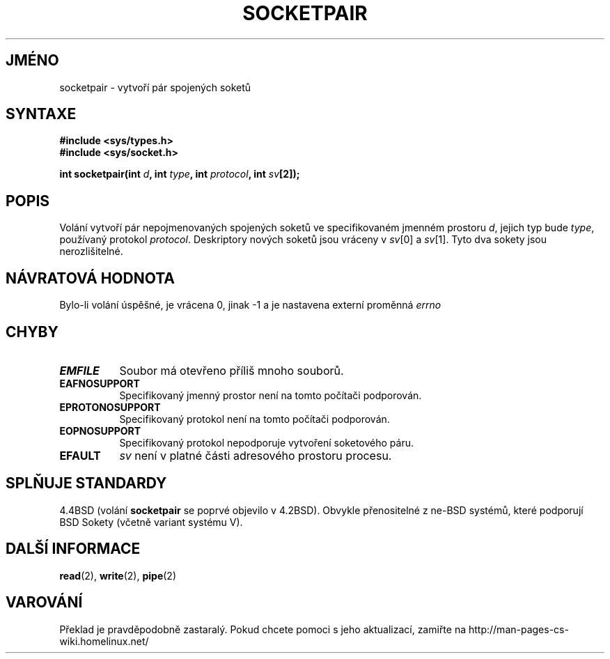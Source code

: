.TH SOCKETPAIR 2 "5. dubna 1997" "BSD Man Page" "Linux - příručka programátora"
.do hla cs
.do hpf hyphen.cs
.SH JMÉNO
socketpair \- vytvoří pár spojených soketů
.SH SYNTAXE
.B #include <sys/types.h>
.br
.B #include <sys/socket.h>
.sp
.BI "int socketpair(int " d ", int " type ", int " protocol ", int " sv [2]);
.SH POPIS
Volání
.N socketpair
vytvoří pár nepojmenovaných spojených soketů ve specifikovaném jmenném
prostoru
.IR d ,
jejich typ bude
.IR type ,
používaný protokol
.IR protocol .
Deskriptory nových soketů jsou vráceny v 
.IR sv [0]
a
.IR sv [1].
Tyto dva sokety jsou nerozlišitelné.
.SH NÁVRATOVÁ HODNOTA
Bylo-li volání úspěšné, je vrácena 0, jinak \-1 a je nastavena externí
proměnná
.I errno
.SH CHYBY
.TP 0.8i
.B EMFILE
Soubor má otevřeno příliš mnoho souborů.
.TP
.B EAFNOSUPPORT
Specifikovaný jmenný prostor není na tomto počítači podporován.
.TP
.B EPROTONOSUPPORT
Specifikovaný protokol není na tomto počítači podporován.
.TP
.B EOPNOSUPPORT
Specifikovaný protokol nepodporuje vytvoření soketového páru.
.TP
.B EFAULT
.I sv
není v platné části adresového prostoru procesu.
.SH SPLŇUJE STANDARDY
4.4BSD (volání
.B socketpair
se poprvé objevilo v 4.2BSD). Obvykle přenositelné z ne-BSD systémů, které
podporují BSD Sokety (včetně variant systému V).
.SH DALŠÍ INFORMACE
.BR read "(2), " write "(2), " pipe (2)
.SH VAROVÁNÍ
Překlad je pravděpodobně zastaralý. Pokud chcete pomoci s jeho aktualizací, zamiřte na http://man-pages-cs-wiki.homelinux.net/
